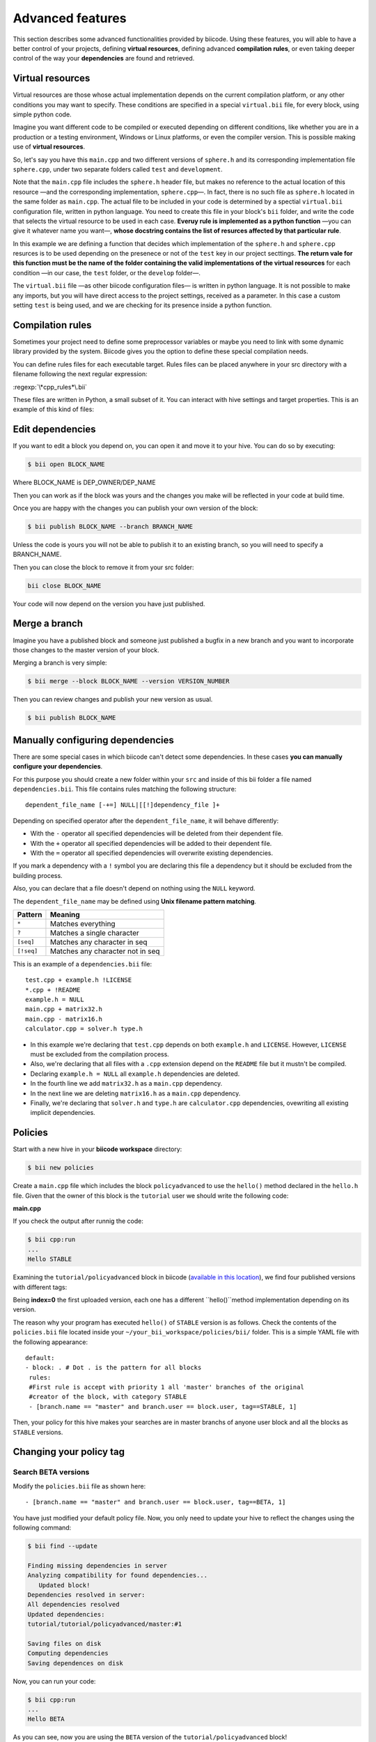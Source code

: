 Advanced features
=================

This section describes some advanced functionalities provided by biicode. Using these features, you will able to have a better control of your projects, defining **virtual resources**, defining advanced **compilation rules**, or even taking deeper control of the way your **dependencies** are found and retrieved.

Virtual resources
-----------------

Virtual resources are those whose actual implementation depends on the current compilation platform, or any other conditions you may want to specify. These conditions are specified in a special ``virtual.bii`` file, for every block, using simple python code.

Imagine you want different code to be compiled or executed depending on different conditions, like whether you are in a production or a testing environment, Windows or Linux platforms, or even the compiler version. This is possible making use of **virtual resources**.

So, let's say you have this ``main.cpp`` and two different versions of ``sphere.h`` and its corresponding implementation file ``sphere.cpp``, under two separate folders called ``test`` and ``development``.

.. code-block:: cpp
	:linenos:

	#include "sphere.h"

	using namespace std;
	int main() {
	    Sphere s(2.0f);
	    cout << "Volume: " << s.volume() << endl;
	        return 1;
	}

Note that the ``main.cpp`` file includes the ``sphere.h`` header file, but makes no reference to the actual location of this resource —and the corresponding implementation, ``sphere.cpp``—. In fact, there is no such file as ``sphere.h`` located in the same folder as ``main.cpp``. The actual file to be included in your code is determined by a spectial ``virtual.bii`` configuration file, written in python language. You need to create this file in your block's ``bii`` folder, and write the code that selects the virtual resource to be used in each case. **Everuy rule is implemented as a python function** —you can give it whatever name you want—, **whose docstring contains the list of resurces affected by that particular rule**.

In this example we are defining a function that decides which implementation of the ``sphere.h`` and ``sphere.cpp`` resurces is to be used depending on the presenece or not of the ``test`` key in our project secttings. **The return vale for this function must be the name of the folder containing the valid implementations of the virtual resources** for each condition —in our case, the ``test`` folder, or the ``develop`` folder—.

.. code-block:: python
	:linenos:

	def func(settings):
		"""sphere.h sphere.cpp"""
	    if settings.user.get('test'):
	    	return "test"
	    else:
	    	return "develop"

The ``virtual.bii`` file —as other biicode configuration files— is written in python language. It is not possible to make any imports, but you will have direct access to the project settings, received as a parameter. In this case a custom setting ``test`` is being used, and we are checking for its presence inside a python function.

Compilation rules
-----------------

Sometimes your project need to define some preprocessor variables or maybe you need to link with some dynamic library provided by the system. Biicode gives you the option to define these special compilation needs.

You can define rules files for each executable target. Rules files can be placed anywhere in your src directory with a filename following the next regular expression:

:regexp:`\*cpp_rules*\.bii`

These files are written in Python, a small subset of it. You can interact with hive settings and target properties. This is an example of this kind of files:

.. code-block:: python
	:linenos:

        target.std = "c++11"

        if "matrix.cpp" in target.filenames:
           target.add_definition("OPTMIZE_MATRIX=1")

        if settings.os.family == "MacOS":
           target.add_package("OpenGL",[])
           target.add_library("${OPENGL_LIBRARIES}")


Edit dependencies
-----------------

If you want to edit a block you depend on, you can open it and move it to your hive. You can do so by executing:

.. code-block:: bash

	$ bii open BLOCK_NAME

Where BLOCK_NAME is DEP_OWNER/DEP_NAME

Then you can work as if the block was yours and the changes you make will be reflected in your code at build time.

Once you are happy with the changes you can publish your own version of the block:

.. code-block:: bash

	$ bii publish BLOCK_NAME --branch BRANCH_NAME

Unless the code is yours you will not be able to publish it to an existing branch, so you will need to specify a BRANCH_NAME.

Then you can close the block to remove it from your src folder:

.. code-block:: bash

	bii close BLOCK_NAME

Your code will now depend on the version you have just published.


Merge a branch
--------------

Imagine you have a published block and someone just published a bugfix in a new branch and you want to incorporate those changes to the master version of your block.

Merging a branch is very simple:

.. code-block:: bash

	$ bii merge --block BLOCK_NAME --version VERSION_NUMBER

Then you can review changes and publish your new version as usual.

.. code-block:: bash

	$ bii publish BLOCK_NAME

Manually configuring dependencies
---------------------------------

There are some special cases in which biicode can't detect some dependencies. In these cases **you can manually configure your dependencies**.

For this purpose you should create a new folder within your ``src`` and inside of this bii folder a file named ``dependencies.bii``. This file contains rules matching the following structure: ::

	dependent_file_name [-+=] NULL|[[!]dependency_file ]+

Depending on specified operator after the ``dependent_file_name``, it will behave differently:

* With the ``-`` operator all specified dependencies will be deleted from their dependent file.
* With the ``+`` operator all specified dependencies will be added to their dependent file.
* With the ``=`` operator all specified dependencies will overwrite existing dependencies.

If you mark a dependency with a ``!`` symbol you are declaring this file a dependency but it should be excluded from the building process.

Also, you can declare that a file doesn't depend on nothing using the ``NULL`` keyword.

The ``dependent_file_name`` may be defined using **Unix filename pattern matching**.

==========	========================================
Pattern 	Meaning
==========	========================================
``*``			Matches everything
``?``			Matches a single character
``[seq]``		Matches any character in seq
``[!seq]``		Matches any character not in seq
==========	========================================

This is an example of a ``dependencies.bii`` file: ::

	test.cpp + example.h !LICENSE
	*.cpp + !README
	example.h = NULL
	main.cpp + matrix32.h
	main.cpp - matrix16.h
	calculator.cpp = solver.h type.h

* In this example we're declaring that ``test.cpp`` depends on both ``example.h`` and ``LICENSE``. However, ``LICENSE`` must be excluded from the compilation process.
* Also, we're declaring that all files with a ``.cpp`` extension depend on the ``README`` file but it mustn't be compiled.
* Declaring ``example.h = NULL`` all ``example.h`` dependencies are deleted.
* In the fourth line we add ``matrix32.h`` as a ``main.cpp`` dependency.
* In the next line we are deleting ``matrix16.h`` as a ``main.cpp`` dependency.
* Finally, we're declaring that ``solver.h`` and ``type.h`` are ``calculator.cpp`` dependencies, ovewriting all existing implicit dependencies.


Policies
--------

Start with a new hive in your **biicode workspace** directory:

.. code-block:: bash

	$ bii new policies

Create a ``main.cpp`` file which includes the block ``policyadvanced`` to use the ``hello()`` method declared in the ``hello.h`` file. Given that the owner of this block is the ``tutorial`` user we should write the following code:

**main.cpp**

.. code-block:: cpp
	:linenos:

	#include "tutorial/policyadvanced/hello.h"
	 
	int main(void){
	   hello();
	   return 1;
	}

If you check the output after runnig the code:

.. code-block:: bash

	$ bii cpp:run
	...
	Hello STABLE

Examining the ``tutorial/policyadvanced`` block in biicode (`available in this location <https://www.biicode.com/tutorial/blocks/tutorial/policyadvanced/branches/master>`_), we find four published versions with different tags:

.. raw:: html

	<div class="table-responsive"><table border="1" class="docutils">
	<colgroup>
	<col width="22%">
	<col width="22%">
	<col width="55%">
	</colgroup>
	<thead valign="bottom">
		<tr class="row-odd">
			<th class="head">Published index</th>
			<th class="head">Version</th>
			<th class="head">Output of hello() method</th>
		</tr>
	</thead>
	<tbody valign="top">
		<tr class="row-even">
			<td>3</td>
			<td>DEV</td>
			<td>“Hello DEVELOP”</td>
		</tr>
		<tr class="row-odd">
			<td>2</td>
			<td>ALPHA</td>
			<td>“Hello ALPHA”</td>
		</tr>
		<tr class="row-even">
			<td>1</td>
			<td>BETA</td>
			<td>“Hello BETA”</td>
		</tr>
		<tr class="row-odd">
			<td>0</td>
			<td>STABLE</td>
			<td>“Hello STABLE”</td>
		</tr>
	</tbody>
	</table>
	</div>

Being **index=0** the first uploaded version, each one has a different ``hello()``method implementation depending on its version.

The reason why your program has executed ``hello()`` of ``STABLE`` version is as follows. Check the contents of the ``policies.bii`` file located inside your ``~/your_bii_workspace/policies/bii/`` folder. This is a simple YAML file with the following appearance: ::

	default:
	- block: . # Dot . is the pattern for all blocks
	 rules:
	 #First rule is accept with priority 1 all 'master' branches of the original
	 #creator of the block, with category STABLE
	 - [branch.name == "master" and branch.user == block.user, tag==STABLE, 1]

Then, your policy for this hive makes your searches are in master branchs of anyone user block and all the blocks as ``STABLE`` versions.

Changing your policy tag
------------------------

Search BETA versions
^^^^^^^^^^^^^^^^^^^^

Modify the ``policies.bii`` file as shown here: ::

 - [branch.name == "master" and branch.user == block.user, tag==BETA, 1]

You have just modified your default policy file. Now, you only need to update your hive to reflect the changes using the following command:

.. code-block:: bash

	$ bii find --update

	Finding missing dependencies in server
	Analyzing compatibility for found dependencies...
	   Updated block!
	Dependencies resolved in server:
	All dependencies resolved
	Updated dependencies:
	tutorial/tutorial/policyadvanced/master:#1

	Saving files on disk
	Computing dependencies
	Saving dependences on disk

Now, you can run your code:

.. code-block:: bash

	$ bii cpp:run
	...
	Hello BETA

As you can see, now you are using the ``BETA`` version of the ``tutorial/policyadvanced`` block!

Advanced tag selection
^^^^^^^^^^^^^^^^^^^^^^

Finally, you could look for by published order with your tags. For example, if you write: ::

	- [branch.name == "master" and branch.user == block.user, tag>DEV, 1]

This type will look for any blocks with any tag published before ``DEV`` version block uploaded to biicode.

Update the dependencies again and run the code:

.. code-block:: bash

	$ bii find --update
	...
	$ bii cpp:run
	...
	Hello ALPHA

Given that the ``ALPHA`` version was published before the ``DEV`` one, this is the one chosen to resolve your dependency.

Special attention
^^^^^^^^^^^^^^^^^

Modify your ``policies.bii`` file again to get the last version (in this example ``DEV`` version) ::

	- [branch.name == "master" and branch.user == block.user, tag==DEV, 1]

Once more find the dependencies and execute your code:

.. code-block:: bash

	$ bii find --update
	...
	$ bii cpp:run
	...
	Hello DEVELOP

However if you try to change the policies to link with an older version (for example, ``BETA`` version), you will get this output:

.. code-block:: bash

	$ bii find --update

	Finding missing dependencies in server
	Analyzing compatibility for found dependencies...
	Everything was up to date
	Computing dependencies
	Saving dependences on disk

You could get an older version after using an updated one just like this:

.. code-block:: bash

	$ bii find --update --downgrade

	Analyzing compatibility for found dependencies...
	   Updated block!
	Dependencies resolved in server:
	All dependencies resolved
	Updated dependencies:
	   tutorial/tutorial/policyadvanced/master:#1

	Saving files on disk
	Computing dependencies
	Saving dependences on disk

Changing your policy file for all your new hives
^^^^^^^^^^^^^^^^^^^^^^^^^^^^^^^^^^^^^^^^^^^^^^^^

You could be sure to keep a specified policies for all the new hives. It is possible!

In your biicode workspace, inside the ``bii`` folde, you will find another policy file named ``default_policies.bii``. The changes that you make here will be copied to all new hives and not old hives.
